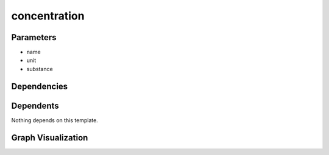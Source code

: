 
concentration
#############

.. tabs::

    .. tab:: Turtle

        .. code:: turtle

           @prefix P: <urn:___param___#> .
           @prefix ns1: <http://data.ashrae.org/standard223#> .
           @prefix ns3: <http://qudt.org/schema/qudt/> .
           @prefix ns4: <http://qudt.org/vocab/quantitykind/> .
           
           P:name a ns1:QuantifiableObservableProperty ;
               ns1:ofSubstance P:substance ;
               ns3:hasQuantityKind ns4:Concentration ;
               ns3:hasUnit P:unit .
           
           

    .. tab:: With Inline Dependencies

        .. code:: turtle

            @prefix P: <urn:___param___#> .
            @prefix ns1: <http://qudt.org/schema/qudt/> .
            @prefix ns2: <http://data.ashrae.org/standard223#> .

            P:name a ns2:QuantifiableObservableProperty ;
                ns2:ofSubstance P:substance ;
                ns1:hasQuantityKind <http://qudt.org/vocab/quantitykind/Concentration> ;
                ns1:hasUnit P:unit .



Parameters
----------

- name
- unit
- substance


Dependencies
------------



Dependents
----------

Nothing depends on this template.

Graph Visualization
--------------------

.. tabs::

    .. tab:: Template

        .. graphviz::

                digraph G {
            node [fontname="DejaVu Sans"];
            node0 -> node1 [color=BLACK, label=< <font point-size='10' color='#336633'>rdf:type</font> >];
            node0 -> node2 [color=BLACK, label=< <font point-size='10' color='#336633'>ns3:hasQuantityKind</font> >];
            node0 -> node3 [color=BLACK, label=< <font point-size='10' color='#336633'>ns1:ofSubstance</font> >];
            node0 -> node4 [color=BLACK, label=< <font point-size='10' color='#336633'>ns3:hasUnit</font> >];
            node0 [shape=none, color=black, label=< <table color='#666666' cellborder='0' cellspacing='0' border='1'><tr><td colspan='2' bgcolor='grey'><B>name</B></td></tr><tr><td href='urn:___param___#name' bgcolor='#eeeeee' colspan='2'><font point-size='10' color='#6666ff'>urn:___param___#name</font></td></tr></table> >];
            node1 [shape=none, color=black, label=< <table color='#666666' cellborder='0' cellspacing='0' border='1'><tr><td colspan='2' bgcolor='grey'><B>QuantifiableObservableProperty</B></td></tr><tr><td href='http://data.ashrae.org/standard223#QuantifiableObservableProperty' bgcolor='#eeeeee' colspan='2'><font point-size='10' color='#6666ff'>http://data.ashrae.org/standard223#QuantifiableObservableProperty</font></td></tr></table> >];
            node2 [shape=none, color=black, label=< <table color='#666666' cellborder='0' cellspacing='0' border='1'><tr><td colspan='2' bgcolor='grey'><B>Concentration</B></td></tr><tr><td href='http://qudt.org/vocab/quantitykind/Concentration' bgcolor='#eeeeee' colspan='2'><font point-size='10' color='#6666ff'>http://qudt.org/vocab/quantitykind/Concentration</font></td></tr></table> >];
            node3 [shape=none, color=black, label=< <table color='#666666' cellborder='0' cellspacing='0' border='1'><tr><td colspan='2' bgcolor='grey'><B>substance</B></td></tr><tr><td href='urn:___param___#substance' bgcolor='#eeeeee' colspan='2'><font point-size='10' color='#6666ff'>urn:___param___#substance</font></td></tr></table> >];
            node4 [shape=none, color=black, label=< <table color='#666666' cellborder='0' cellspacing='0' border='1'><tr><td colspan='2' bgcolor='grey'><B>unit</B></td></tr><tr><td href='urn:___param___#unit' bgcolor='#eeeeee' colspan='2'><font point-size='10' color='#6666ff'>urn:___param___#unit</font></td></tr></table> >];
            }
            

    .. tab:: With Inline Dependencies

        .. graphviz::

                digraph G {
            node [fontname="DejaVu Sans"];
            node0 -> node1 [color=BLACK, label=< <font point-size='10' color='#336633'>ns1:hasQuantityKind</font> >];
            node0 -> node2 [color=BLACK, label=< <font point-size='10' color='#336633'>ns2:ofSubstance</font> >];
            node0 -> node3 [color=BLACK, label=< <font point-size='10' color='#336633'>ns1:hasUnit</font> >];
            node0 -> node4 [color=BLACK, label=< <font point-size='10' color='#336633'>rdf:type</font> >];
            node0 [shape=none, color=black, label=< <table color='#666666' cellborder='0' cellspacing='0' border='1'><tr><td colspan='2' bgcolor='grey'><B>name</B></td></tr><tr><td href='urn:___param___#name' bgcolor='#eeeeee' colspan='2'><font point-size='10' color='#6666ff'>urn:___param___#name</font></td></tr></table> >];
            node1 [shape=none, color=black, label=< <table color='#666666' cellborder='0' cellspacing='0' border='1'><tr><td colspan='2' bgcolor='grey'><B>Concentration</B></td></tr><tr><td href='http://qudt.org/vocab/quantitykind/Concentration' bgcolor='#eeeeee' colspan='2'><font point-size='10' color='#6666ff'>http://qudt.org/vocab/quantitykind/Concentration</font></td></tr></table> >];
            node2 [shape=none, color=black, label=< <table color='#666666' cellborder='0' cellspacing='0' border='1'><tr><td colspan='2' bgcolor='grey'><B>substance</B></td></tr><tr><td href='urn:___param___#substance' bgcolor='#eeeeee' colspan='2'><font point-size='10' color='#6666ff'>urn:___param___#substance</font></td></tr></table> >];
            node3 [shape=none, color=black, label=< <table color='#666666' cellborder='0' cellspacing='0' border='1'><tr><td colspan='2' bgcolor='grey'><B>unit</B></td></tr><tr><td href='urn:___param___#unit' bgcolor='#eeeeee' colspan='2'><font point-size='10' color='#6666ff'>urn:___param___#unit</font></td></tr></table> >];
            node4 [shape=none, color=black, label=< <table color='#666666' cellborder='0' cellspacing='0' border='1'><tr><td colspan='2' bgcolor='grey'><B>QuantifiableObservableProperty</B></td></tr><tr><td href='http://data.ashrae.org/standard223#QuantifiableObservableProperty' bgcolor='#eeeeee' colspan='2'><font point-size='10' color='#6666ff'>http://data.ashrae.org/standard223#QuantifiableObservableProperty</font></td></tr></table> >];
            }
            
